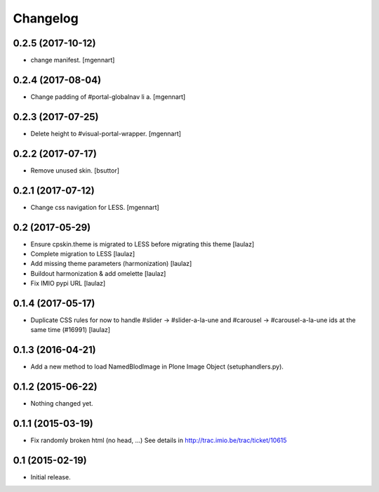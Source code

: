 Changelog
=========


0.2.5 (2017-10-12)
------------------

- change manifest.
  [mgennart]

0.2.4 (2017-08-04)
------------------

- Change padding of #portal-globalnav li a.
  [mgennart]


0.2.3 (2017-07-25)
------------------

- Delete height to #visual-portal-wrapper.
  [mgennart]


0.2.2 (2017-07-17)
------------------

- Remove unused skin.
  [bsuttor]


0.2.1 (2017-07-12)
------------------

- Change css navigation for LESS.
  [mgennart]

0.2 (2017-05-29)
----------------

- Ensure cpskin.theme is migrated to LESS before migrating this theme
  [laulaz]

- Complete migration to LESS
  [laulaz]

- Add missing theme parameters (harmonization)
  [laulaz]

- Buildout harmonization & add omelette
  [laulaz]

- Fix IMIO pypi URL
  [laulaz]


0.1.4 (2017-05-17)
------------------

- Duplicate CSS rules for now to handle #slider -> #slider-a-la-une and
  #carousel -> #carousel-a-la-une ids at the same time (#16991)
  [laulaz]


0.1.3 (2016-04-21)
------------------

- Add a new method to load NamedBlodImage in Plone Image Object (setuphandlers.py).


0.1.2 (2015-06-22)
------------------

- Nothing changed yet.


0.1.1 (2015-03-19)
------------------

- Fix randomly broken html (no head, ...)
  See details in http://trac.imio.be/trac/ticket/10615


0.1 (2015-02-19)
----------------

- Initial release.
